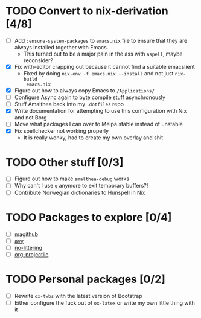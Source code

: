 * TODO Convert to nix-derivation [4/8]
- [ ] Add ~:ensure-system-packages~ to ~emacs.nix~ file to ensure that they are
  always installed together with Emacs.
  - This turned out to be a major pain in the ass with =aspell=, maybe reconsider?
- [X] Fix with-editor crapping out because it cannot find a suitable emacslient
  - Fixed by doing ~nix-env -f emacs.nix --install~ and not just ~nix-build
    emacs.nix~
- [X] Figure out how to always copy Emacs to ~/Applications/~
- [ ] Configure Async again to byte compile stuff asynchronously
- [ ] Stuff Amalthea back into my ~.dotfiles~ repo
- [X] Write documentation for attempting to use this configuration with Nix and
  not Borg
- [ ] Move what packages I can over to Melpa stable instead of unstable
- [X] Fix spellchecker not working properly
  - It is really wonky, had to create my own overlay and shit
* TODO Other stuff [0/3]
- [ ] Figure out how to make ~amalthea-debug~ works
- [ ] Why can't I use ~q~ anymore to exit temporary buffers?!
- [ ] Contribute Norwegian dictionaries to Hunspell in Nix
* TODO Packages to explore [0/4]
- [ ] [[https://github.com/vermiculus/magithub][magithub]]
- [ ] [[https://github.com/abo-abo/avy][avy]]
- [ ] [[https://github.com/emacscollective/no-littering][no-littering]]
- [ ] [[https://github.com/IvanMalison/org-projectile][org-projectile]]
* TODO Personal packages [0/2]
- [ ] Rewrite ~ox-twbs~ with the latest version of Bootstrap
- [ ] Either configure the fuck out of ~ox-latex~ or write my own little thing
  with it
